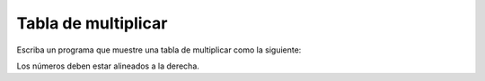 Tabla de multiplicar
--------------------

Escriba un programa que muestre una tabla de multiplicar
como la siguiente:

.. testcase::

     1   2   3   4   5   6   7   8   9  10
     2   4   6   8  10  12  14  16  18  20
     3   6   9  12  15  18  21  24  27  30
     4   8  12  16  20  24  28  32  36  40
     5  10  15  20  25  30  35  40  45  50
     6  12  18  24  30  36  42  48  54  60
     7  14  21  28  35  42  49  56  63  70
     8  16  24  32  40  48  56  64  72  80
     9  18  27  36  45  54  63  72  81  90
    10  20  30  40  50  60  70  80  90 100

Los números deben estar alineados a la derecha.

